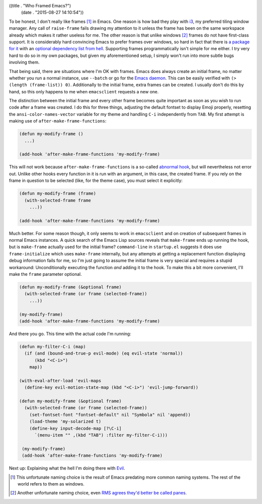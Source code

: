 ((title . "Who Framed Emacs?")
 (date . "2015-08-27 14:10:54"))

To be honest, I don't really like frames [1]_ in Emacs.  One reason is
how bad they play with i3_, my preferred tiling window manager.  Any
call of ``raise-frame`` fails drawing my attention to it unless the
frame has been on the same workspace already which makes it rather
useless for me.  The other reason is that unlike windows [2]_ frames
do not have first-class support.  It is considerably hard convincing
Emacs to prefer frames over windows, so hard in fact that there is `a
package for it`_ with an `optional dependency list from hell`_.
Supporting frames programmatically isn't simple for me either.  I try
very hard to do so in my own packages, but given my aforementioned
setup, I simply won't run into more subtle bugs involving them.

That being said, there are situations where I'm OK with frames.  Emacs
does always create an initial frame, no matter whether you run a
normal instance, use ``--batch`` or go for the `Emacs daemon`_.  This
can be easily verified with ``(> (length (frame-list)) 0)``.
Additionally to the initial frame, extra frames can be created.  I
usually don't do this by hand, so this only happens to me when
``emacsclient`` requests a new one.

The distinction between the initial frame and every other frame
becomes quite important as soon as you wish to run code after a frame
was created.  I do this for three things, adjusting the default
fontset to display Emoji properly, resetting the
``ansi-color-names-vector`` variable for my theme and handling ``C-i``
independently from ``TAB``.  My first attempt is making use of
``after-make-frame-functions``:

.. code:: elisp

    (defun my-modify-frame ()
      ...)

    (add-hook 'after-make-frame-functions 'my-modify-frame)

This will not work because ``after-make-frame-functions`` is a
so-called `abnormal hook`_, but will nevertheless not error out.
Unlike other hooks every function in it is run with an argument, in
this case, the created frame.  If you rely on the frame in question to
be selected (like, for the theme case), you must select it explicitly:

.. code:: elisp

    (defun my-modify-frame (frame)
      (with-selected-frame frame
        ...))

    (add-hook 'after-make-frame-functions 'my-modify-frame)

Much better.  For some reason though, it only seems to work in
``emacsclient`` and on creation of subsequent frames in normal Emacs
instances.  A quick search of the Emacs Lisp sources reveals that
``make-frame`` ends up running the hook, but is ``make-frame``
actually used for the initial frame?  ``command-line`` in
``startup.el`` suggests it does use ``frame-initialize`` which uses
``make-frame`` internally, but any attempts at getting a replacement
function displaying debug information fails for me, so I'm just going
to assume the initial frame is very special and requires a stupid
workaround: Unconditionally executing the function *and* adding it to
the hook.  To make this a bit more convenient, I'll make the ``frame``
parameter optional.

.. code:: elisp

    (defun my-modify-frame (&optional frame)
      (with-selected-frame (or frame (selected-frame))
        ...))

    (my-modify-frame)
    (add-hook 'after-make-frame-functions 'my-modify-frame)

And there you go.  This time with the actual code I'm running:

.. code:: elisp

    (defun my-filter-C-i (map)
      (if (and (bound-and-true-p evil-mode) (eq evil-state 'normal))
          (kbd "<C-i>")
        map))

    (with-eval-after-load 'evil-maps
      (define-key evil-motion-state-map (kbd "<C-i>") 'evil-jump-forward))

    (defun my-modify-frame (&optional frame)
      (with-selected-frame (or frame (selected-frame))
        (set-fontset-font "fontset-default" nil "Symbola" nil 'append))
        (load-theme 'my-solarized t)
        (define-key input-decode-map [?\C-i]
          `(menu-item "" ,(kbd "TAB") :filter my-filter-C-i)))

     (my-modify-frame)
     (add-hook 'after-make-frame-functions 'my-modify-frame)

Next up: Explaining what the hell I'm doing there with Evil_.

.. _i3: http://i3wm.org/
.. _RMS agrees they'd better be called panes: https://lists.gnu.org/archive/html/emacs-devel/2014-01/msg00496.html
.. _a package for it: http://www.emacswiki.org/emacs/OneOnOneEmacs
.. _optional dependency list from hell: http://www.emacswiki.org/emacs/OneOnOneEmacs#toc5
.. _Emacs daemon: https://www.gnu.org/software/emacs/manual/html_node/emacs/Emacs-Server.html
.. _abnormal hook: https://www.gnu.org/software/emacs/manual/html_node/emacs/Hooks.html
.. _Evil: https://bitbucket.org/lyro/evil/wiki/Home

.. [1] This unfortunate naming choice is the result of Emacs predating
       more common naming systems.  The rest of the world refers to
       them as windows.
.. [2] Another unfortunate naming choice, even `RMS agrees they'd
       better be called panes`_.
